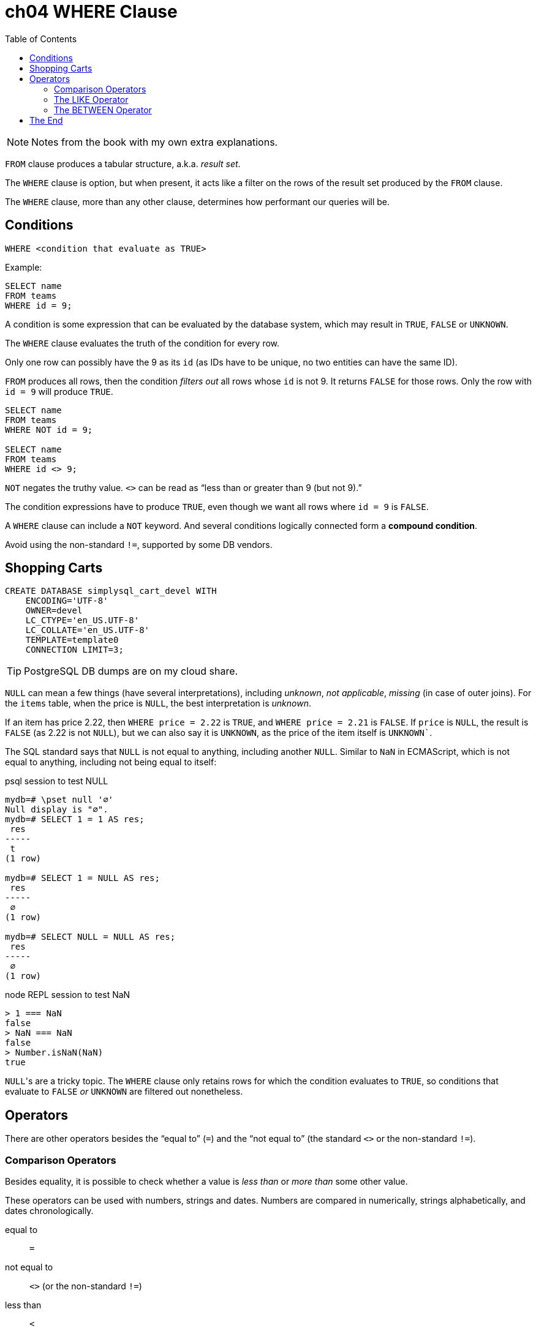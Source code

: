 = ch04 WHERE Clause
:page-subtitle: Simply SQL (book notes) | Databases and SQL
:page-tags: database sql book note
:toc: left
:icons: font
:source-highlighter: highlight.js

[NOTE]
====
Notes from the book with my own extra explanations.
====

`FROM` clause produces a tabular structure, a.k.a.
_result set_.

The `WHERE` clause is option, but when present, it acts like a filter on the rows of the result set produced by the `FROM` clause.

The `WHERE` clause, more than any other clause, determines how performant our queries will be.

== Conditions

----
WHERE <condition that evaluate as TRUE>
----

Example:

----
SELECT name
FROM teams
WHERE id = 9;
----

A condition is some expression that can be evaluated by the database system, which may result in `TRUE`, `FALSE` or `UNKNOWN`.

The `WHERE` clause evaluates the truth of the condition for every row.

Only one row can possibly have the 9 as its `id` (as IDs have to be unique, no two entities can have the same ID).

`FROM` produces all rows, then the condition _filters out_ all rows whose `id` is not 9.
It returns `FALSE` for those rows.
Only the row with `id = 9` will produce `TRUE`.

----
SELECT name
FROM teams
WHERE NOT id = 9;

SELECT name
FROM teams
WHERE id <> 9;
----

`NOT` negates the truthy value.
`<>` can be read as "`less than or greater than 9 (but not 9).`"

The condition expressions have to produce `TRUE`, even though we want all rows where `id = 9` is `FALSE`.

A `WHERE` clause can include a `NOT` keyword.
And several conditions logically connected form a *compound condition*.

Avoid using the non-standard `!=`, supported by some DB vendors.

== Shopping Carts

----
CREATE DATABASE simplysql_cart_devel WITH
    ENCODING='UTF-8'
    OWNER=devel
    LC_CTYPE='en_US.UTF-8'
    LC_COLLATE='en_US.UTF-8'
    TEMPLATE=template0
    CONNECTION LIMIT=3;
----

[TIP]
====
PostgreSQL DB dumps are on my cloud share.
====

`NULL` can mean a few things (have several interpretations), including _unknown_, _not applicable_, _missing_ (in case of outer joins).
For the `items` table, when the price is `NULL`, the best interpretation is _unknown_.

If an item has price 2.22, then `WHERE price = 2.22` is `TRUE`, and `WHERE price = 2.21` is `FALSE`.
If `price` is `NULL`, the result is `FALSE` (as 2.22 is not `NULL`), but we can also say it is `UNKNOWN`, as the price of the item itself is `UNKNOWN``.

The SQL standard says that `NULL` is not equal to anything, including another `NULL`.
Similar to `NaN` in ECMAScript, which is not equal to anything, including not being equal to itself:

.psql session to test NULL
[source,text]
----
mydb=# \pset null '∅'
Null display is "∅".
mydb=# SELECT 1 = 1 AS res;
 res
-----
 t
(1 row)

mydb=# SELECT 1 = NULL AS res;
 res
-----
 ∅
(1 row)

mydb=# SELECT NULL = NULL AS res;
 res
-----
 ∅
(1 row)
----

.node REPL session to test NaN
[source,text]
----
> 1 === NaN
false
> NaN === NaN
false
> Number.isNaN(NaN)
true
----

``NULL``'s are a tricky topic.
The `WHERE` clause only retains rows for which the condition evaluates to `TRUE`, so conditions that evaluate to `FALSE` _or_ `UNKNOWN` are filtered out nonetheless.

== Operators

There are other operators besides the “equal to” (`=`) and the “not equal to”  (the standard `<>` or the non-standard `!=`).

=== Comparison Operators

Besides equality, it is possible to check whether a value is _less than_ or _more than_ some other value.

These operators can be used with numbers, strings and dates.
Numbers are compared in numerically, strings alphabetically, and dates chronologically.

equal to:: `=`
not equal to:: `<>` (or the non-standard `!=`)
less than:: `<`
less than or equal to:: `pass:[<=]`
greater than:: `>`
greater than or equal to:: `>=`

[TIP]
====
Text and strings are compared based on the __collating sequence__ or simply __collation__.

See:

* link:https://en.wikipedia.org/wiki/Collation[Collation (Wikipedia)^]
* link:https://www.postgresql.org/docs/current/collation.html[Collation Support (PostgreSQL Docs)^]
* link:https://mariadb.com/kb/en/setting-character-sets-and-collations/[Setting Character Sets and Collations (MariDB docs)^]
====

For example, to filter based on a created date greater than or equal to some date:

[source,sql]
----
SELECT
    id
  , title
  , created
FROM entries
WHERE created >= '2009-01-01';
----

[source,example]
----
 id  |            title            |       created
-----+-----------------------------+---------------------
 537 | Be Nice to Everybody        | 2009-03-02 00:00:00
 573 | Hello Statue                | 2009-03-17 00:00:00
 598 | The Size of Our Galaxy      | 2009-04-03 00:00:00
 524 | Uncle Karl and the Gasoline | 2009-02-28 00:00:00
(4 rows)
----

=== The LIKE Operator

The `LIKE` operator allows for pattern matching on strings using wild card characters.

In standard SQL, `LIKE` provides two wildcards:

The underscore ‘`_`’:: Match exactly one character (similar to
‘`.`’ in regex).
Percent sign ‘`%`’:: Match zero or more characters (similar to ‘`.*`’ in regex).

[source,sql]
----
SELECT
    name
  , type
FROM items
WHERE name LIKE 'thing%';
----

[source,text]
----
    name     |  type
-------------+---------
 thingie     | widgets
 thingamajig | widgets
 thingamabob | doodads
 thingum     | gizmos
----

Match “thing” followed by any (and only) two other characters:

[source,sql]
----
SELECT
    name
  , type
FROM items
WHERE name LIKE 'thing__';
----

[source,text]
----
  name   |  type
---------+---------
 thingie | widgets
 thingum | gizmos
----

=== The BETWEEN Operator

The `BETWEEN` operator checks if a value is between the range of two values, inclusive.

[source,sql]
----
SELECT
    name
  , type
  , price
FROM items
WHERE price BETWEEN 4.00 AND 10.00
ORDER BY price ASC;
----

[source,text]
----
    name    |  type   | price
------------+---------+-------
 folderol   | doodads |  4.00
 gewgaw     | widgets |  5.00
 jigger     | gizmos  |  6.00
 thingie    | widgets |  9.37
 gimmick    | doodads |  9.37
 dingbat    | gizmos  |  9.37
 knickknack | doodads | 10.00
----

Note that `WHERE price BETWEEN 4 and 10` is the same as:

[source,sql]
----
WHERE price >= 5 AND price <= 10
----

Or

[source,sql]
----
WHERE 5 <= price AND price <= 10
----

And to select something since the last 3 days:

[source,sql]
----
SELECT title, created
FROM entries
WHERE created BETWEEN CURRENT_DATE - INTERVAL 5 DAY
              AND CURRENT_DATE;
----

PostgreSQL's syntax is something like `INTERVAL '5 days'`.

[WARNING]
====
When selecting between time intervals, make sure the earlier date comes before the later date, or no matches will be returned.
====

An example with constant dates:

[source,sql]
----
SELECT title, created
FROM entries
WHERE created BETWEEN '2001-01-01' AND '2001-01-23';
----

For February, that can have 28 or 29 days, it is probably best to use compound condition with an _open-ended upper end point_:

[source,sql]
----
SELECT title, created
FROM entries
WHERE '2009-02-01' <= created AND created < '2009-03-01';
----

Note the correct use of `pass:[<=]` and `<` for this particular case.
We calculate the first day of the following month, but do not include it in the results 🤣.
This query will correctly match a date range that includes all the days in the month of February.
Clever and simple at the same time.


== The End
